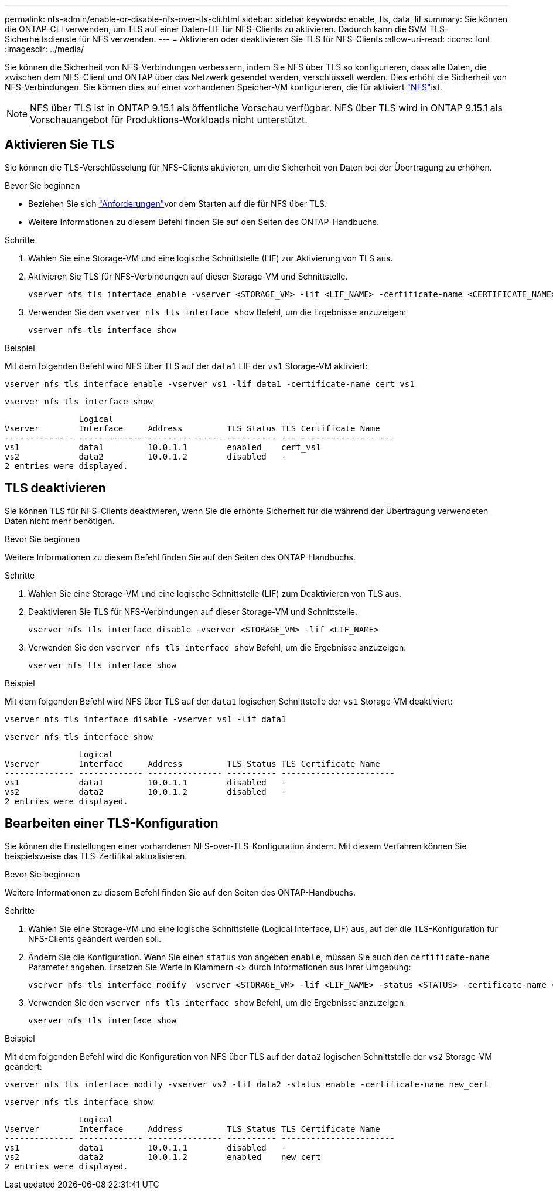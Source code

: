 ---
permalink: nfs-admin/enable-or-disable-nfs-over-tls-cli.html 
sidebar: sidebar 
keywords: enable, tls, data, lif 
summary: Sie können die ONTAP-CLI verwenden, um TLS auf einer Daten-LIF für NFS-Clients zu aktivieren. Dadurch kann die SVM TLS-Sicherheitsdienste für NFS verwenden. 
---
= Aktivieren oder deaktivieren Sie TLS für NFS-Clients
:allow-uri-read: 
:icons: font
:imagesdir: ../media/


[role="lead"]
Sie können die Sicherheit von NFS-Verbindungen verbessern, indem Sie NFS über TLS so konfigurieren, dass alle Daten, die zwischen dem NFS-Client und ONTAP über das Netzwerk gesendet werden, verschlüsselt werden. Dies erhöht die Sicherheit von NFS-Verbindungen. Sie können dies auf einer vorhandenen Speicher-VM konfigurieren, die für aktiviert link:../task_nas_enable_linux_nfs.html["NFS"]ist.


NOTE: NFS über TLS ist in ONTAP 9.15.1 als öffentliche Vorschau verfügbar. NFS über TLS wird in ONTAP 9.15.1 als Vorschauangebot für Produktions-Workloads nicht unterstützt.



== Aktivieren Sie TLS

Sie können die TLS-Verschlüsselung für NFS-Clients aktivieren, um die Sicherheit von Daten bei der Übertragung zu erhöhen.

.Bevor Sie beginnen
* Beziehen Sie sich link:tls-nfs-strong-security-concept.html["Anforderungen"]vor dem Starten auf die  für NFS über TLS.
* Weitere Informationen zu diesem Befehl finden Sie auf den Seiten des ONTAP-Handbuchs.


.Schritte
. Wählen Sie eine Storage-VM und eine logische Schnittstelle (LIF) zur Aktivierung von TLS aus.
. Aktivieren Sie TLS für NFS-Verbindungen auf dieser Storage-VM und Schnittstelle.
+
[source, console]
----
vserver nfs tls interface enable -vserver <STORAGE_VM> -lif <LIF_NAME> -certificate-name <CERTIFICATE_NAME>
----
. Verwenden Sie den `vserver nfs tls interface show` Befehl, um die Ergebnisse anzuzeigen:
+
[source, console]
----
vserver nfs tls interface show
----


.Beispiel
Mit dem folgenden Befehl wird NFS über TLS auf der `data1` LIF der `vs1` Storage-VM aktiviert:

[source, console]
----
vserver nfs tls interface enable -vserver vs1 -lif data1 -certificate-name cert_vs1
----
[source, console]
----
vserver nfs tls interface show
----
....
               Logical
Vserver        Interface     Address         TLS Status TLS Certificate Name
-------------- ------------- --------------- ---------- -----------------------
vs1            data1         10.0.1.1        enabled    cert_vs1
vs2            data2         10.0.1.2        disabled   -
2 entries were displayed.
....


== TLS deaktivieren

Sie können TLS für NFS-Clients deaktivieren, wenn Sie die erhöhte Sicherheit für die während der Übertragung verwendeten Daten nicht mehr benötigen.

.Bevor Sie beginnen
Weitere Informationen zu diesem Befehl finden Sie auf den Seiten des ONTAP-Handbuchs.

.Schritte
. Wählen Sie eine Storage-VM und eine logische Schnittstelle (LIF) zum Deaktivieren von TLS aus.
. Deaktivieren Sie TLS für NFS-Verbindungen auf dieser Storage-VM und Schnittstelle.
+
[source, console]
----
vserver nfs tls interface disable -vserver <STORAGE_VM> -lif <LIF_NAME>
----
. Verwenden Sie den `vserver nfs tls interface show` Befehl, um die Ergebnisse anzuzeigen:
+
[source, console]
----
vserver nfs tls interface show
----


.Beispiel
Mit dem folgenden Befehl wird NFS über TLS auf der `data1` logischen Schnittstelle der `vs1` Storage-VM deaktiviert:

[source, console]
----
vserver nfs tls interface disable -vserver vs1 -lif data1
----
[source, console]
----
vserver nfs tls interface show
----
....
               Logical
Vserver        Interface     Address         TLS Status TLS Certificate Name
-------------- ------------- --------------- ---------- -----------------------
vs1            data1         10.0.1.1        disabled   -
vs2            data2         10.0.1.2        disabled   -
2 entries were displayed.
....


== Bearbeiten einer TLS-Konfiguration

Sie können die Einstellungen einer vorhandenen NFS-over-TLS-Konfiguration ändern. Mit diesem Verfahren können Sie beispielsweise das TLS-Zertifikat aktualisieren.

.Bevor Sie beginnen
Weitere Informationen zu diesem Befehl finden Sie auf den Seiten des ONTAP-Handbuchs.

.Schritte
. Wählen Sie eine Storage-VM und eine logische Schnittstelle (Logical Interface, LIF) aus, auf der die TLS-Konfiguration für NFS-Clients geändert werden soll.
. Ändern Sie die Konfiguration. Wenn Sie einen `status` von angeben `enable`, müssen Sie auch den `certificate-name` Parameter angeben. Ersetzen Sie Werte in Klammern <> durch Informationen aus Ihrer Umgebung:
+
[source, console]
----
vserver nfs tls interface modify -vserver <STORAGE_VM> -lif <LIF_NAME> -status <STATUS> -certificate-name <CERTIFICATE_NAME>
----
. Verwenden Sie den `vserver nfs tls interface show` Befehl, um die Ergebnisse anzuzeigen:
+
[source, console]
----
vserver nfs tls interface show
----


.Beispiel
Mit dem folgenden Befehl wird die Konfiguration von NFS über TLS auf der `data2` logischen Schnittstelle der `vs2` Storage-VM geändert:

[source, console]
----
vserver nfs tls interface modify -vserver vs2 -lif data2 -status enable -certificate-name new_cert
----
[source, console]
----
vserver nfs tls interface show
----
....
               Logical
Vserver        Interface     Address         TLS Status TLS Certificate Name
-------------- ------------- --------------- ---------- -----------------------
vs1            data1         10.0.1.1        disabled   -
vs2            data2         10.0.1.2        enabled    new_cert
2 entries were displayed.
....